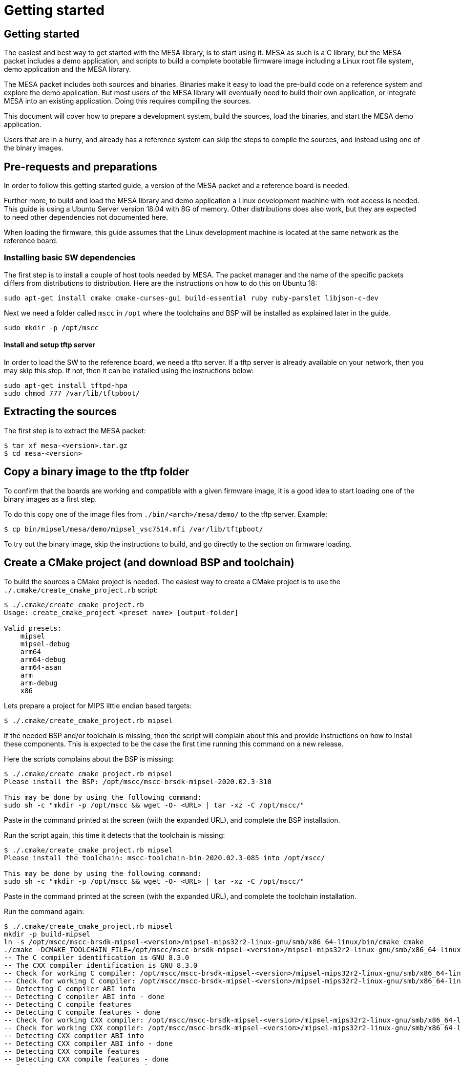 // Copyright (c) 2004-2020 Microchip Technology Inc. and its subsidiaries.
// SPDX-License-Identifier: MIT

= Getting started

== Getting started

The easiest and best way to get started with the MESA library, is to start using
it. MESA as such is a C library, but the MESA packet includes a demo application,
and scripts to build a complete bootable firmware image including a
Linux root file system, demo application and the MESA library.

The MESA packet includes both sources and binaries. Binaries make it easy to
load the pre-build code on a reference system and explore the demo application.
But most users of the MESA library will eventually need to build their own
application, or integrate MESA into an existing application. Doing this requires
compiling the sources.

This document will cover how to prepare a development system, build the sources,
load the binaries, and start the MESA demo application.

Users that are in a hurry, and already has a reference system can skip the steps
to compile the sources, and instead using one of the binary images.

== Pre-requests and preparations

In order to follow this getting started guide, a version of the MESA packet and a
reference board is needed.

Further more, to build and load the MESA library and demo application a Linux
development machine with root access is needed. This guide is using a Ubuntu
Server version 18.04 with 8G of memory. Other distributions does also work, but
they are expected to need other dependencies not documented here.

When loading the firmware, this guide assumes that the Linux development machine
is located at the same network as the reference board.

=== Installing basic SW dependencies

The first step is to install a couple of host tools needed by MESA. The packet
manager and the name of the specific packets differs from distributions to
distribution. Here are the instructions on how to do this on Ubuntu 18:

----
sudo apt-get install cmake cmake-curses-gui build-essential ruby ruby-parslet libjson-c-dev
----

Next we need a folder called `mscc` in `/opt` where the toolchains
and BSP will be installed as explained later in the guide.

----
sudo mkdir -p /opt/mscc
----

==== Install and setup tftp server

In order to load the SW to the reference board, we need a tftp server. If a tftp
server is already available on your network, then you may skip this step. If
not, then it can be installed using the instructions below:

----
sudo apt-get install tftpd-hpa
sudo chmod 777 /var/lib/tftpboot/
----

== Extracting the sources

The first step is to extract the MESA packet:

----
$ tar xf mesa-<version>.tar.gz
$ cd mesa-<version>
----

== Copy a binary image to the tftp folder

To confirm that the boards are working and compatible with a given firmware
image, it is a good idea to start loading one of the binary images as a first
step.

To do this copy one of the image files from `./bin/<arch>/mesa/demo/` to the
tftp server. Example:

----
$ cp bin/mipsel/mesa/demo/mipsel_vsc7514.mfi /var/lib/tftpboot/
----

To try out the binary image, skip the instructions to build, and go directly to
the section on firmware loading.

== Create a CMake project (and download BSP and toolchain)

To build the sources a CMake project is needed. The easiest way to create a
CMake project is to use the `./.cmake/create_cmake_project.rb` script:

----
$ ./.cmake/create_cmake_project.rb
Usage: create_cmake_project <preset name> [output-folder]

Valid presets:
    mipsel
    mipsel-debug
    arm64
    arm64-debug
    arm64-asan
    arm
    arm-debug
    x86
----

Lets prepare a project for MIPS little endian based targets:

----
$ ./.cmake/create_cmake_project.rb mipsel
----

If the needed BSP and/or toolchain is missing, then the script will complain
about this and provide instructions on how to install these components. This is
expected to be the case the first time running this command on a new release.

Here the scripts complains about the BSP is missing:

----
$ ./.cmake/create_cmake_project.rb mipsel
Please install the BSP: /opt/mscc/mscc-brsdk-mipsel-2020.02.3-310

This may be done by using the following command:
sudo sh -c "mkdir -p /opt/mscc && wget -O- <URL> | tar -xz -C /opt/mscc/"
----

Paste in the command printed at the screen (with the expanded URL), and complete
the BSP installation.

Run the script again, this time it detects that the toolchain is missing:

----
$ ./.cmake/create_cmake_project.rb mipsel
Please install the toolchain: mscc-toolchain-bin-2020.02.3-085 into /opt/mscc/

This may be done by using the following command:
sudo sh -c "mkdir -p /opt/mscc && wget -O- <URL> | tar -xz -C /opt/mscc/"
----

Paste in the command printed at the screen (with the expanded URL), and complete
the toolchain installation.

Run the command again:

----
$ ./.cmake/create_cmake_project.rb mipsel
mkdir -p build-mipsel
ln -s /opt/mscc/mscc-brsdk-mipsel-<version>/mipsel-mips32r2-linux-gnu/smb/x86_64-linux/bin/cmake cmake
./cmake -DCMAKE_TOOLCHAIN_FILE=/opt/mscc/mscc-brsdk-mipsel-<version>/mipsel-mips32r2-linux-gnu/smb/x86_64-linux/usr/share/buildroot/toolchainfile.cmake -DCMAKE_BUILD_TYPE=Release ..
-- The C compiler identification is GNU 8.3.0
-- The CXX compiler identification is GNU 8.3.0
-- Check for working C compiler: /opt/mscc/mscc-brsdk-mipsel-<version>/mipsel-mips32r2-linux-gnu/smb/x86_64-linux/usr/bin/mipsel-linux-gcc
-- Check for working C compiler: /opt/mscc/mscc-brsdk-mipsel-<version>/mipsel-mips32r2-linux-gnu/smb/x86_64-linux/usr/bin/mipsel-linux-gcc -- works
-- Detecting C compiler ABI info
-- Detecting C compiler ABI info - done
-- Detecting C compile features
-- Detecting C compile features - done
-- Check for working CXX compiler: /opt/mscc/mscc-brsdk-mipsel-<version>/mipsel-mips32r2-linux-gnu/smb/x86_64-linux/usr/bin/mipsel-linux-g++
-- Check for working CXX compiler: /opt/mscc/mscc-brsdk-mipsel-<version>/mipsel-mips32r2-linux-gnu/smb/x86_64-linux/usr/bin/mipsel-linux-g++ -- works
-- Detecting CXX compiler ABI info
-- Detecting CXX compiler ABI info - done
-- Detecting CXX compile features
-- Detecting CXX compile features - done
-- Project name          = vtss_api
--   Type                = Release
--   c_flags             = -D_LARGEFILE_SOURCE -D_LARGEFILE64_SOURCE -D_FILE_OFFSET_BITS=64 -Wall -Wno-array-bounds -fasynchronous-unwind-tables -std=c99 -D_POSIX_C_SOURCE=200809L -D_BSD_SOURCE -D_DEFAULT_SOURCE -O3 -DNDEBUG
--   EXE_LINKER_FLAGS    =
--   shared_linker_flags =
-- Looking for include file endian.h
-- Looking for include file endian.h - found
-- Looking for include file asm/byteorder.h
-- Looking for include file asm/byteorder.h - found
-- CMAKE_TOOLCHAIN_FILE='/opt/mscc/mscc-brsdk-mipsel-<version>/mipsel-mips32r2-linux-gnu/smb/x86_64-linux/usr/share/buildroot/toolchainfile.cmake'
-- Configuring done
-- Generating done
-- Build files have been written to: ./build-mipsel
----

This time all the dependencies was found, and the CMake project has not been
created in the `./build-mipsel` folder. Enter the folder and continue from here:

----
cd ./build-mipsel
----

NOTE: The BSP also provides UBoot for the various targets. UBoot for the MIPS
based boards can be found in
`/opt/mscc/mscc-brsdk-mipsel-<version>/mipsel-mips32r2-linux-uclibc/<board>/`.


== Select the image(s) to build

We now have CMake project configured to use the BSP and cross-tool chain to
build binaries for the MIPS, but no targets has been enabled.

Make sure to `cd` to the newly created build folder.

The CMake project allow you to select what targets to build. By default nothing
is selected. The various projects includes many targets, and some naming
conventions are used to make it easier to navigate.

Generally the `vscXXXX` number is included in all targets to indicate what
device a given target supports.

In the various CMake projects, the following categories of targets can be
found:

. Library targets. These are not bootable, it is just libraries supporting a
  given chip, and must be combined with an actual application, root file system
  and kernel to provide a functional system.
.. `vscXXXX` These are shared libraries for a given `vsc` chip ID.
.. `vscXXXX_static` These are static libraries for a given `vsc` chip ID.

. Bootable demo images. These targets will generate a complete firmware image
  including kernel, root file system, and the MESA Demo application. These are
  the images used in this getting started article.
.. `mipsel_vscXXXX` This is a MFI image which is the default image type on
   MIPS based targets.
.. `fit_vscXXXX` This is the standard UBoot FIT (extension name is
   `.itb`) image which is used on the ARM/ARM64 based targets.

. Pure application
.. `app_vscXXXX` This is the MESA application build along with the needed
   library. This does not include the kernel and the root file system, which
   needs to come from elsewhere.

To see all the targets defined in the project use the `./cmake .. -LAH` command,
or the GUI tool `ccmake ..`.

HINT: Use the `./cmake .. -LAH` command in combination with `grep` to only see
targets matching the decides you are interested in.

NOTE: We are generally using the `./cmake` symlink instead of the system
installation of CMake. This is a symlink to cmake provided by the BSP. The
advantage of this, is that we can then ensure that same version of CMake is
always used.

In this example we will build the complete demo project for the Ocelot vsc7514.
To do this, we will grep for 7514 in the available options:

----
$ ./cmake .. -LAH | grep 7514
app_vsc7514:BOOL=OFF
mfi_vsc7514_pcb120:BOOL=on
mfi_vsc7514_pcb123:BOOL=OFF
// Build the API for 7514 (vsc7514)
vsc7514:BOOL=OFF
// Build the static API for 7514 (vsc7514)
vsc7514_static:BOOL=OFF
----

As we are interested in a bootable firmware we need either a `fit`/`itb` or
`mfi` image. In this case we want the `mfi_vsc7514_pcb120` target. To enable this use
the following command:

----
$ ./cmake .. -Dmfi_vsc7514_pcb120=on
-- Project name          = vtss_api
--   Type                = Release
--   c_flags             = -D_LARGEFILE_SOURCE -D_LARGEFILE64_SOURCE -D_FILE_OFFSET_BITS=64 -Wall -Wno-array-bounds -fasynchronous-unwind-tables -std=c99 -D_POSIX_C_SOURCE=200809L -D_BSD_SOURCE -D_DEFAULT_SOURCE -O3 -Wall -Wno-array-bounds -fasynchronous-unwind-tables -std=c99 -D_POSIX_C_SOURCE=200809L -D_BSD_SOURCE -D_DEFAULT_SOURCE -O3 -DNDEBUG
--   EXE_LINKER_FLAGS    =
--   shared_linker_flags =
-- CMAKE_TOOLCHAIN_FILE='/opt/mscc/mscc-brsdk-mipsel-2002.02.3-310/mipsel-mips32r2-linux-gnu/smb/x86_64-linux/usr/share/buildroot/toolchainfile.cmake'
-- Configuring done
-- Generating done
-- Build files have been written to: /tmp/mesa-v2019.06-217-g9c57e1c@master/build-mipsel
----

== Building the SW

Now that the project is configured, we just need to build it. This is the only
step which needs to be repeated when the sources are changed.

Use the normal make command to build (the `-jN` options specify how many cores
to use).

----
$ make -j12
....
Scanning dependencies of target app_vsc7514
[100%] Building C object mesa/demo/CMakeFiles/app_vsc7514.dir/main.c.o
[100%] Linking C executable mesa-demo-vsc7514
[100%] Built target app_vsc7514
Scanning dependencies of target mipsel_vsc7514_mfi
[100%] Generating app_vsc7514.tar
[100%] Generating mipsel_vsc7514.mfi
[100%] Built target mipsel_vsc7514_mfi
----

After a while, the build will be done, and the resulting image can be found in
`./mesa/demo`. Lets copy this to the tftp server folder.

----
$ cp mesa/demo/mipsel_vsc7514.mfi /var/lib/tftpboot/.
----


== Loading firmware image over network from UBoot

UBoot is being used to load the SW over the network via TFTP and into memory.
The system can then boot from memory.

Connect a terminal to the reference board, open your serial terminal client
(`minicom`, `picocom`, `teraterm`, `putty`), power up the board, and break the
boot process in the UBoot console. This is an example of booting an Ocelot
board, and breaking it into UBoot.

----
U-Boot 2019.07-rc2 (Jul 09 2019 - 14:30:28 +0200)

MSCC VCore-III MIPS 24Kec
Model: Ocelot PCB123 Reference Board
DRAM:  512 MiB
Loading Environment from SPI Flash... SF: Detected mx25l25635e with page size
256 Bytes, erase size 64 KiB, total 32 MiB
OK
In:    serial@100000
Out:   serial@100000
Err:   serial@100000
Net:
Warning: switch@1010000 (eth0) using random MAC address - 0a:01:c5:af:05:e1
eth0: switch@1010000
Hit any key to stop autoboot:  0
ocelot #
----

=== Configure network and load SW to memory

If a DHCP server is being used at the network, then this is simply a matter of
issuing the `dhcp` command:

----
ocelot # dhcp
BOOTP broadcast 1
BOOTP broadcast 2
BOOTP broadcast 3
DHCP client bound to address 10.99.10.10 (1003 ms)
Using switch@1010000 device
TFTP from server 10.99.10.1; our IP address is 10.99.10.10
ocelot #
----

If static IP configuration is desirable, then set the `ipaddr`, `netmask` and
`gatewayip` accordingly:

----
setenv ipaddr 10.99.10.10
setenv gatewayip 10.99.10.1
setenv netmask 255.255.255.0
----

NOTE: To make the environment settings persistent, use the `saveenv` command.

After network configuration is completed, check that we have the needed
connectivity:

----
ocelot # ping 10.99.10.1
Using switch@1010000 device
host 10.99.10.1 is alive
ocelot #
----

Final step is to load the SW into memory. To do this the `tftp` command is used.
Remember to copy the firmware image into the tftp folder, and use the correct IP
address of the tftp server and firmware filename (this example uses `10.99.10.1`
as tftp server, and `firmware.ext` firmware file, replace with IP of your TFTP
server, and actual file name of the firmware).

----
ocelot # tftp ${loadaddr} 10.99.10.1:firmware.ext
Using switch@1010000 device
TFTP from server 10.99.10.1; our IP address is 10.99.10.10
Filename 'mipsel_vsc7415.mfi'.
Load address: 0x81000000
Loading: #################################################################
         #################################################################
         #################################################################
         #################################################################
         #################################################################
         #################################################################
         #################################################################
         ###################
         11.1 MiB/s
done
Bytes transferred = 6953696 (6a1ae0 hex)
ocelot #
----

=== Booting the firmware image

Depending on image type and board, the steps to actually boot the image are
slightly different.

Two different image types are being used, either the `mfi` images which is the
default image type used in WebStaX on the MIPS based targets, and then we have
`fit` images (with extension `itb`) which is a standard UBoot image type.

New ARM based designs only uses `fit`/`itb` images. MIPS targets can do both,
but the default is still `mfi`.


==== Booting `mfi` images

To boot a `mfi` image, use the `bootmfi` command like this:

----
ocelot # bootmfi ${loadaddr}
MD5 signature validated   Uncompressing Kernel Image ... OK
   Loading Ramdisk to 9f8db000, end 9fdb9000 ... OK
linux_env_set setting memsize=512
linux_env_set setting flash_start=0x00000000
linux_env_set setting flash_size=0x0
Starting syslogd: OK
Starting klogd: OK
read-only file system detected...done
Starting network: OK
Starting ntpd: OK
No persistent location to store SSH host keys. New keys will be
generated at each boot. Are you sure this is what you want to do?
Starting dropbear sshd: OK

Welcome to SMBStaX
vcoreiii login:
----

==== Booting `fit`/`itb` images

`fit` images may optional include multiple device tree configurations. The
current loaded image can be inspected using the `iminfo` like this:

----
=> iminfo ${loadaddr}

## Checking Image at 40000000 ...
   FIT image found
   FIT description: Image file for the MESA SDK Demo on target fireant
    Image 0 (kernel)
     Description:  aarch64 Linux kernel
     Type:         Kernel Image
     Compression:  gzip compressed
     Data Start:   0x400000d8
     Data Size:    2575726 Bytes = 2.5 MiB
     Architecture: AArch64
     OS:           Linux
     Load Address: 0x00080000
     Entry Point:  0x00080000
    Image 1 (ramdisk)
     Description:  ramdisk
     Type:         RAMDisk Image
     Compression:  uncompressed
     Data Start:   0x40274ee8
     Data Size:    5152768 Bytes = 4.9 MiB
     Architecture: AArch64
     OS:           Linux
     Load Address: 0x02000000
     Entry Point:  unavailable
    Image 2 (fdt)
     Description:  Flattened Device Tree blob
     Type:         Flat Device Tree
     Compression:  uncompressed
     Data Start:   0x4075ef88
     Data Size:    10443 Bytes = 10.2 KiB
     Architecture: AArch64
     Load Address: 0x20000000
    Default Configuration: 'fireant'
    Configuration 0 (fireant)
     Description:  Boot Linux kernel
     Kernel:       kernel
     Init Ramdisk: ramdisk
     FDT:          fdt
## Checking hash(es) for FIT Image at 40000000 ...
   Hash(es) for Image 0 (kernel):
   Hash(es) for Image 1 (ramdisk):
   Hash(es) for Image 2 (fdt):
----

In the output above we see an image containing a `kernel`, `ramdisk`, `ftd`
(device tree). These 3 component is grouped in a configuration called `fireant`.

To boot the `fit` image with a given configuration use the `bootm <addr>:<conf>`
command like this:

----
# bootm ${loadaddr}#fireant
----


==== Additional instructions for BeagleBone

If the `arm` architecture is selected when creating the CMake project, then it
is possible to build images for a beaglebone. Beaglebone uses a fit image,
requires altering the `bootargs` before booting. Example:

Lets start by building a fit image for the beagle bone, with the MESA demo
application for VSC7514.

----
$ ./.cmake/create_cmake_project.rb arm
$ cd build-arm
$ ./cmake -Dfit_bbb_vsc7514=on ..
$ make -j12
----

Next step is booting it. Got to a UBoot prompt on the BeagleBone, download the
image over network and boot it like this:

----
# tftp ${loadaddr} 10.99.10.1:armv7_vsc7514.itb
# setenv bootargs 'console=ttyO0,115200n8 root=/dev/ram0 ip=dhcp rw loglevel=0'
# bootm
----

Make sure that the BeagleBone is correctly connected to the Ocelot board. A
connector board exist to do this.

== Persisting firmware image in flash from UBoot

Depending on the board, there might be several storage options,
depending on image size and performance requirements.

* `NOR` flash
* `NAND` flash
* `eMMC` flash

`NOR` flash is available on all platforms. Depending on board type,
the size may be more or less restricted. On some boards it is as low
as 16 Mb, which requires additional software storage on `NAND`. The
`NOR` flash also holds the boot-loader.

`NAND` typically has larger capacity than `NOR`, starting at 128 Mb
and up. The system cannot boot from `NAND`, which is why it is used in
conjunction with `NOR`.

`eMMC` is available on SparX5(i) boards. It is currently the default for
PCB135 boards, but can be enabled for other boards (PCB134) as
well. `eMMC` provides superior performance compared to `NAND`, and
also has higher capacity.

Depending on the `NOR` capacity and the image size, it may be possible
to configure a board to solely use `NOR`. This option is referred to
as _NOR only_.

Depending on how you want to boot the firmware, you will need to use
one of several image types:

* `MFI`: This is a proprietary image format, which is used for `NOR`
  in conjunction with `NAND`. It is typically used on the MIPS-based boards.

* `FIT`: This is a standard U-Boot image format, which is used for
  _NOR only_ or network boot. It can be used on all boards running
  U-Boot. (It uses the `.itb` suffix, which is why it sometimes also
  is called `ITB`).

* `ubifs`: This image type is used for SparX5(i)-based boards using
  `NAND` for storage. It is a standard Linux filesystem image format,
  suitable for this storage type.

* `ext4.gz`: This image type is used for SparX5(i)-based boards using
  `eMMC` for storage. It is a standard Linux filesystem image format,
  suitable for this storage type.

=== Flashing boards using U-Boot

When preparing a board for flashing, make sure that:

1. You have the latest U-Boot installed. (And have booted it!).
2. You have reset the U-Boot environment. Do so by the following steps:
   * `env default -a`
   * `env save`

U-boot typically contain pre-coded command sequences in the
environment, which is why it is crucial to reset this to default
_after_ upgrading.

==== Flashing MIPS boards

The MIPS-based boards all use `NOR` for storing software images, and
has a general-purpose filesystem in `NAND`. The `NAND` filesystem is
not accessibly by the boot loader.

The partitions are defined by default to match each board, and do
typically not need to be changed:

----------------------
ocelot # sf probe
SF: Detected mx25l25635e with page size 256 Bytes, erase size 64 KiB, total 32 MiB
ocelot # mtd li
List of MTD devices:
* nor0
  - type: NOR flash
  - block size: 0x10000 bytes
  - min I/O: 0x1 bytes
  - 0x000000000000-0x000002000000 : "nor0"
          - 0x000000000000-0x000000100000 : "UBoot"
          - 0x000000100000-0x000000140000 : "Env"
          - 0x000000140000-0x000000180000 : "Env.bk"
          - 0x000000180000-0x000001080000 : "linux.bk"
          - 0x000001080000-0x000001f80000 : "linux"
----------------------

The boards can be flashed in a straightforward method. Note if you are running
WebStaX, then you will need to use the "bringup" configuration images on boards
with small capacity.

* `env set nor_image somepath/image.itb`
* `run nor_dlup`

As seen below:

----------------------
ocelot # env set nor_image somepath/istax_ocelot_10.itb
ocelot # run nor_dlup
BOOTP broadcast 1
BOOTP broadcast 2
DHCP client bound to address 10.10.137.57 (254 ms)
Using switch@1010000 device
TFTP from server 10.10.137.100; our IP address is 10.10.137.57
Filename 'somepath/istax_ocelot_10.itb'.
Load address: 0x81000000
Loading: #################################################################
         #################################################################
         ...
         #################################################################
         ##################################
done
Bytes transferred = 14481784 (dcf978 hex)
SF: Detected mx25l25635e with page size 256 Bytes, erase size 64 KiB, total 32 MiB
device 0 offset 0x180000, size 0xdcf978
14481784 bytes written, 0 bytes skipped in 116.21s, speed 128157 B/s
ocelot #
----------------------

After this, the default `bootcmd` being `run nor_boot` should start
the firmware installed.

==== Flashing SparX5(i) boards

In the default state, SparX5(i) boards are configured as follows:

* PCB134: `NAND` boot.
* PCB135: `eMMC` boot.

Due to the large `NOR` device mounted by default (mx66, 128 Mb), it is
also possible to configure this device for _NOR only_ boot.

===== Flashing SparX5(i) for `NAND` boot

If you have installed the non-`eMMC` version of U-Boot, the board is
configured for booting the application from `NAND` by default. You
only have to download the `ubifs` image and write the image to `NAND`.

The default flash layout used is:

----------------------
=> mtd li
List of MTD devices:
* nor0
 - type: NOR flash
 - block size: 0x1000 bytes
 - min I/O: 0x1 bytes
 - 0x000000000000-0x000008000000 : "nor0"
         - 0x000000000000-0x000000100000 : "UBoot"
         - 0x000000100000-0x000000140000 : "Env"
         - 0x000000140000-0x000000180000 : "Env.bk"
* spi-nand0
 - device: spi-nand@e
 - parent: spi-master@600104000
 - driver: spi_nand
 - type: NAND flash
 - block size: 0x20000 bytes
 - min I/O: 0x800 bytes
 - OOB size: 64 bytes
 - OOB available: 62 bytes
 - 0x000000000000-0x000010000000 : "spi-nand0"
         - 0x000000000000-0x000004000000 : "Boot0"
         - 0x000004000000-0x000008000000 : "Boot1"
         - 0x000008000000-0x000010000000 : "rootfs_data"
----------------------
 
Use the commands below to download and flash the `NAND`
partition. (The `nand_cur` environment variable control whether
`Boot0` or `Boot1` partitions is used.)

* `env set nand_image somepath/image.ubifs`
* `run nand_dlup`

The flash process can look like this:

----------------------
=> env set nand_image somepath/new.ubifs
=> run nand_dlup
...
TFTP from server 10.10.137.100; our IP address is 10.10.137.22
Filename 'somepath/new.ubifs'.
Load address: 0x740000000
Loading: #################################################################
         #################################################################
         #################################################################
         ...
         #################################################################
         #################################################################
         #################################################################
         ###########################################
         2.6 MiB/s
done
Bytes transferred = 27172864 (19ea000 hex)
SF: Detected mx66l1g45g with page size 256 Bytes, erase size 4 KiB, total 128 MiB
Erasing 0x00000000 ... 0x03ffffff (512 eraseblock(s))
ubi0: default fastmap pool size: 25
ubi0: default fastmap WL pool size: 12
ubi0: attaching mtd5
ubi0: scanning is finished
ubi0: empty MTD device detected
ubi0: attached mtd5 (name "Boot0", size 64 MiB)
ubi0: PEB size: 131072 bytes (128 KiB), LEB size: 126976 bytes
ubi0: min./max. I/O unit sizes: 2048/2048, sub-page size 2048
ubi0: VID header offset: 2048 (aligned 2048), data offset: 4096
ubi0: good PEBs: 512, bad PEBs: 0, corrupted PEBs: 0
ubi0: user volume: 0, internal volumes: 1, max. volumes count: 128
ubi0: max/mean erase counter: 0/0, WL threshold: 4096, image sequence number: 0
ubi0: available PEBs: 466, total reserved PEBs: 46, PEBs reserved for bad PEB handling: 40
No size specified -> Using max size (59170816)
Creating dynamic volume rootfs of size 59170816
27172864 bytes written to volume rootfs
----------------------

After this, the default `bootcmd` being `run nand_boot` should start
the firmware installed.

===== Flashing SparX5(i) for `eMMC` boot

If you have installed the `eMMC` version of U-Boot, the board is
configured for booting the application from `eMMC` by default.

But before flashing you have to partion the `eMMC` memory device
itself, and save the generated GUID to the environment.

 * `run mmc_format`

As shown below. `mmc part` will show the layout.

----------------------
=> run mmc_format
GUID Partition Table Header signature is wrong: 0x0 != 0x5452415020494645
...
success!
Writing GPT: success!
Saving Environment to SPI Flash... SF: Detected mx66l1g45g with page size 256 Bytes, erase size 4 KiB, total 128 MiB
Erasing SPI flash...Writing to SPI flash...done
Valid environment: 1
OK
=> mmc part

Partition Map for MMC device 0  --   Partition Type: EFI

Part    Start LBA       End LBA         Name
        Attributes
        Type GUID
        Partition GUID
  1     0x00000022      0x00200021      "Boot0"
        attrs:  0x0000000000000000
        type:   0fc63daf-8483-4772-8e79-3d69d8477de4
        type:   linux
        guid:   fb861d82-da0c-4d6a-b902-c3ab5fb004ba
  2     0x00200022      0x00400021      "Boot1"
        attrs:  0x0000000000000000
        type:   0fc63daf-8483-4772-8e79-3d69d8477de4
        type:   linux
        guid:   4d15ad76-af36-4f54-8a7e-1bfbcbe18c0c
  3     0x00400022      0x00700021      "Data"
        attrs:  0x0000000000000000
        type:   0fc63daf-8483-4772-8e79-3d69d8477de4
        type:   linux
        guid:   28dcfed4-35a9-40e0-a607-e85164139971
----------------------

With the eMMC formatted, you can now download `ext4.gz` image and
write it to the `eMMC` device. The `mmc_image` environment parameter
controls the image filename to download.

* `env set mmc_image somepath/image.ext4.gz`
* `run mmc_dlup`

This could look like this:

----------------------
=> env set mmc_image somepath/new.ext4.gz
=> run mmc_dlup
...
Using switch@0 device
TFTP from server 10.10.137.100; our IP address is 10.10.137.62
Filename 'somepath/new.ext4.gz'.
Load address: 0x740000000
Loading: #################################################################
         #################################################################
         #################################################################
         #################################################################
         ...
         #################################################################
         #####################
         6.6 MiB/s
done
Bytes transferred = 19072717 (12306cd hex)
Uncompressed size: 53059584 = 0x329A000
MMC write: dev # 0, block # 34, count 103632 ... 103632 blocks written: OK
----------------------

After this, the default `bootcmd` being `run mmc_boot` should start
the firmware installed.

===== Flashing SparX5(i) for `NOR` boot

Before flashing the board, the `NOR` flash must first be partitioned.

Do so by executing `run nor_only` at the U-Boot prompt.

------------------------------
=> run nor_only
Saving Environment to SPI Flash... Erasing SPI flash...Writing to SPI flash...done
Valid environment: 1
OK
=> mtd list
List of MTD devices:
* nor0
 - type: NOR flash
 - block size: 0x1000 bytes
 - min I/O: 0x1 bytes
 - 0x000000000000-0x000008000000 : "nor0"
         - 0x000000000000-0x000000100000 : "UBoot"
         - 0x000000100000-0x000000140000 : "Env"
         - 0x000000140000-0x000000180000 : "Env.bk"
         - 0x000000180000-0x000001580000 : "linux"
         - 0x000001580000-0x000002980000 : "linux.bk"
         - 0x000002980000-0x000004980000 : "rootfs_data"
...
------------------------------

The `nor_parts` environment variable is used to subdivide the `NOR`
flash. If you have other capacity requirements, you can edit/change
the `nor_parts` variable _before_ running `nor_only`.

Once you have partitioned the `NOR`, download the `FIT` image for your
build and use the following commands to flash the device:

* `env set nor_image somepath/image.itb`
* `run nor_dlup`

For example:

-------------------------------
=> env set nor_image somepath/image.itb
=> run nor_dlup
...
Using switch@0 device
TFTP from server 10.10.137.100; our IP address is 10.10.137.12
Filename 'somepath/image.itb'.
Load address: 0x740000000
Loading: #################################################################
         #################################################################
         ...
         #################################################################
         #################################################################
         #################################################################
         #########################################################
         1.5 MiB/s
done
Bytes transferred = 15786816 (f0e340 hex)
SF: Detected mx66l1g45g with page size 256 Bytes, erase size 4 KiB, total 128 MiB
device 0 offset 0x180000, size 0xf0e340
11989824 bytes written, 3796992 bytes skipped in 142.438s, speed 113574 B/s
-------------------------------

After this, the default `bootcmd` being `run nor_boot` should start
the firmware installed.


== Starting MESA Demo

When the system boots, you will need to login to the Linux terminal. Login as
the `root` user with no password:

----
Welcome to SMBStaX
vcoreiii login: root
----

We now have a normal Linux command line interface. Where we can start the MESA
demo application using the command `mesa-demo`:

----
$ mesa-demo
----

This will run in the background as a daemon in the background, and allow the
`mesa-cmd` to issue commands.

To see the list of valid commands use the `mesa-cmd` with no argument.

----
$ mesa-cmd
# mesa-demo
# mesa-cmd
Available Commands:

Help
Exit
IP Status
MAC Add <mac_addr> <port_list> [<vid>]
MAC Agetime [<age_time>]
MAC Delete <mac_addr> [<vid>]
MAC Dump
MAC Flush
MAC Lookup <mac_addr> [<vid>]
Port Flow Control [<port_list>] [enable|disable]
Port MaxFrame [<port_list>] [<max_frame>]
Port Mode [<port_list>] [10hdx|10fdx|100hdx|100fdx|1000fdx|2500|5g|10g|25g|auto]
Port NPI [<port_no>] [enable|disable]
Port State [<port_list>] [enable|disable]
Port Statistics [<port_list>] [clear|packets|bytes|errors|discards]
Test [<test_no>]
VLAN Add <vid> <port_list>
VLAN Delete <vid>
VLAN Filter [<port_list>] [enable|disable]
VLAN Frame [<port_list>] [all|tagged|untagged]
VLAN PVID [<port_list>] [<vid>]
VLAN Type [<port_list>] [unaware|c-port|s-port]
VLAN UVID [<port_list>] [all|none|pvid]
Warm Start
call <method> <params>
Debug API [<layer>] [<group>] [<port_list>] [full] [clear] [action]
[<act_value>]
Debug Chip ID
Debug I2C Read <port_list> <i2c_addr> <addr> [<count>]
Debug I2C Write <port_list> <i2c_addr> <addr> <value>
Debug MMD Read <port_list> <mmd_list> <mmd_addr>
Debug MMD Write <port_list> <mmd_list> <mmd_addr> <value>
Debug Management [include|exclude]
Debug PHY Read <port_list> <addr_list> [<page>]
Debug PHY Write <port_list> <addr_list> <value> [<page>]
Debug Port Polling [enable|disable]
Debug Sym Query <word128>
Debug Sym Read <word128>
Debug Sym Write <word128> <value32>
Debug Trace [<module>] [<group>] [off|error|info|debug|noise]
Debug board dump
Debug phy scan
Debug sfp dump
----

== MESA Command Examples

Get help on the port state command:

----
# mesa-cmd port state help
Description:
------------
Set or show the port administrative state.

Syntax:
-------
Port State [<port_list>] [enable|disable]

Parameters:
-----------
<port_list>: Port list, default: All ports
enable     : Enable
disable    : Disable
(default: Show mode)
----

Lets check the port status:

----
# mesa-cmd port state
Port  State     Mode    Flow Control  Rx Pause  Tx Pause  MaxFrame  Link
----  --------  ------  ------------  --------  --------  --------  --------
1     Enabled   Auto    Enabled       Enabled   Enabled   1518      1Gfdx
2     Enabled   Auto    Enabled       Enabled   Enabled   1518      1Gfdx
3     Enabled   1Gfdx   Disabled      Disabled  Disabled  1518      Down
4     Enabled   1Gfdx   Disabled      Disabled  Disabled  1518      Down
5     Enabled   1Gfdx   Disabled      Disabled  Disabled  1518      Down
6     Enabled   1Gfdx   Disabled      Disabled  Disabled  1518      1Gfdx
7     Enabled   10Gfdx  Disabled      Disabled  Disabled  1518      Down
8     Enabled   10Gfdx  Disabled      Disabled  Disabled  1518      Down
9     Enabled   Auto    Enabled       Enabled   Enabled   1518      1Gfdx
#
----

Get help on the port statistics command:

----
# mesa-cmd port stati help
Description:
------------
Show port statistics.

Syntax:
-------
Port Statistics [<port_list>] [clear|packets|bytes|errors|discards]

Parameters:
-----------
<port_list>: Port list, default: All ports
clear      : Clear port statistics
packets    : Show packet statistics
bytes      : Show byte statistics
errors     : Show error statistics
discards   : Show discard statistics
(default: Show all port statistics)
----

Show packet counters for port 1-8:

----
# mesa-cmd port stati 1-8 pac
Port  Rx Packets          Tx Packets
----  ------------------  ------------------
1     50                  0
2     0                   50
3     0                   0
4     0                   0
5     0                   0
6     0                   0
7     0                   0
8     76                  0
----

Dump API/AIL state for port 1-4:

----
# mesa-cmd deb api ail port 1-4
Application Interface Layer
===========================

Port
-----

Mapping:

Port  Chip Port  Chip  Max BW  MIIM Bus  MIIM Addr  MIIM Chip
0     0          0     1G      0         0          0
1     1          0     1G      0         1          0
2     2          0     1G      -1        0          0
3     3          0     1G      -1        0          0

Configuration:

Port  Interface    Serdes     Speed     Aneg  Obey      Generate  Max Length
0     SGMII        SGMII      1Gfdx     No    Enabled   Enabled   1518+0
1     SGMII        SGMII      1Gfdx     No    Enabled   Enabled   1518+0
2     SERDES       1000BaseX  1Gfdx     No    Disabled  Disabled  1518+0
3     SERDES       1000BaseX  1Gfdx     No    Disabled  Disabled  1518+0

Forwarding:

Port  State  Forwarding  STP State   Auth State  Rx Fwd    Tx Fwd    Aggr Fwd
0     Up     Enabled     Forwarding  Both        Enabled   Enabled   Enabled
1     Up     Enabled     Forwarding  Both        Enabled   Enabled   Enabled
2     Down   Enabled     Forwarding  Both        Disabled  Disabled  Disabled
3     Down   Enabled     Forwarding  Both        Disabled  Disabled  Disabled
----

Show all trace levels:

----
# mesa-cmd deb tr
Module   Group       Level
-------  ----------  -----
api_ail  afi         error
api_ail  clock       error
api_ail  default     error
api_ail  emul        error
api_ail  evc         error
api_ail  fdma        error
api_ail  fdma_irq    error
api_ail  hqos        error
api_ail  hwprot      error
api_ail  l2          error
api_ail  l3          error
api_ail  macsec      error
api_ail  mpls        error
api_ail  oam         error
api_ail  packet      error
api_ail  phy         error
api_ail  port        error
api_ail  qos         error
api_ail  reg_check   error
api_ail  security    error
api_ail  ts          error
api_ail  vcap        error
api_cil  afi         error
api_cil  clock       error
api_cil  default     error
api_cil  emul        error
api_cil  evc         error
api_cil  fdma        error
api_cil  fdma_irq    error
api_cil  hqos        error
api_cil  hwprot      error
api_cil  l2          error
api_cil  l3          error
api_cil  macsec      error
api_cil  mpls        error
api_cil  oam         error
api_cil  packet      error
api_cil  phy         error
api_cil  port        error
api_cil  qos         error
api_cil  reg_check   error
api_cil  security    error
api_cil  ts          error
api_cil  vcap        error
cli      default     error
debug    default     error
ip       default     error
json_rpc default     error
mac      default     error
main     default     error
main     meba        error
port     default     error
regio    default     error
symreg   default     error
test     default     error
vlan     default     error

----

Enable debug trace for port API at AIL and show the trace level:

----
# mesa-cmd deb tr api_ail port debug
# mesa-cmd deb tr api_ail port
Module   Group       Level
-------  ----------  -----
api_ail  port        debug
----

Read chip ID in different ways using symbolic register access:

----
# mesa-cmd debug sym read help
Description:
------------
Read one/many switch register(s).

Syntax:
-------
Debug Sym Read <word128>

Parameters:
-----------
<word128>: Register pattern on the form 'target[t]:reggrp[g]:reg[r]', where
        'target' is the name of the target (e.g. dev).
        'reggrp' is the name of the register group.
        'reg'    is the name of the register.
        t        is a list of target replications if applicable.
        g        is a list of register group replications if applicable.
        r        is a list of register replications if applicable.
        If a given replication (t, g, r) is omitted, all applicable replications will be accessed.
        Both 'target', 'reggrp' and 'reg' may be omitted, which corresponds to wildcarding that part
        of the name. Matches are exact, but wildcards ('*', '?') are allowed.
# mesa-cmd debug sym read devcpu_gcb:chip_regs:chip_id
Register                     Value      Decimal    31     24 23     16 15      8 7       0
DEVCPU_GCB:CHIP_REGS:CHIP_ID 0x174150e9  390156521 0001.0111.0100.0001.0101.0000.1110.1001
1 match found
# mesa-cmd debug sym read devcpu_gcb::chip_id
Register                     Value      Decimal    31     24 23     16 15      8 7       0
DEVCPU_GCB:CHIP_REGS:CHIP_ID 0x174150e9  390156521 0001.0111.0100.0001.0101.0000.1110.1001
1 match found
# mesa-cmd debug sym read ::chip_id
Register                     Value      Decimal    31     24 23     16 15      8 7       0
DEVCPU_GCB:CHIP_REGS:CHIP_ID 0x174150e9  390156521 0001.0111.0100.0001.0101.0000.1110.1001
1 match found
# mesa-cmd debug sym read ::chip*
Register                     Value      Decimal    31     24 23     16 15      8 7       0
DEVCPU_GCB:CHIP_REGS:CHIP_ID 0x174150e9  390156521 0001.0111.0100.0001.0101.0000.1110.1001
1 match found

----
